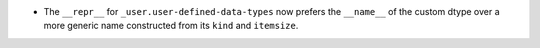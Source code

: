 * The ``__repr__`` for ``_user.user-defined-data-types`` now prefers the
  ``__name__`` of the custom dtype over a more generic name constructed from
  its ``kind`` and ``itemsize``.
